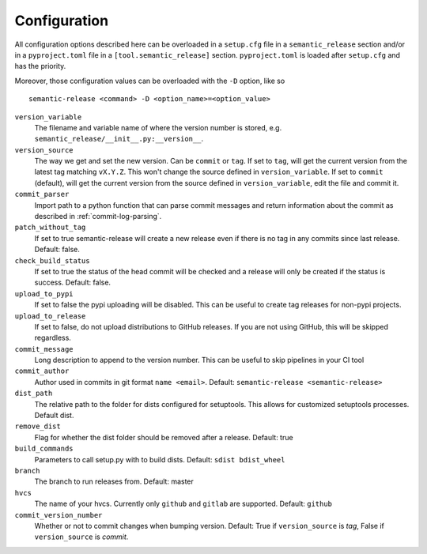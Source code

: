 .. _configuration:

Configuration
-------------

All configuration options described here can be overloaded in a ``setup.cfg``
file in a ``semantic_release`` section and/or in a ``pyproject.toml`` file in
a ``[tool.semantic_release]`` section. ``pyproject.toml`` is loaded after
``setup.cfg`` and has the priority.

Moreover, those configuration values can be overloaded with the ``-D`` option, like so ::

    semantic-release <command> -D <option_name>=<option_value>

``version_variable``
    The filename and variable name of where the
    version number is stored, e.g. ``semantic_release/__init__.py:__version__``.

``version_source``
    The way we get and set the new version. Can be ``commit`` or ``tag``.
    If set to ``tag``, will get the current version from the latest tag matching ``vX.Y.Z``.
    This won't change the source defined in ``version_variable``.
    If set to ``commit`` (default), will get the current version from the source defined
    in ``version_variable``, edit the file and commit it.

``commit_parser``
    Import path to a python function that can parse commit messages and return
    information about the commit as described in :ref:`commit-log-parsing`.

``patch_without_tag``
    If set to true semantic-release will create a new release
    even if there is no tag in any commits since last release. Default: false.

``check_build_status``
    If set to true the status of the head commit will be
    checked and a release will only be created if the status is success. Default: false.

``upload_to_pypi``
    If set to false the pypi uploading will be disabled. This can be useful to create
    tag releases for non-pypi projects.

``upload_to_release``
    If set to false, do not upload distributions to GitHub releases. If you are not using
    GitHub, this will be skipped regardless.

``commit_message``
    Long description to append to the version number. This can be useful to skip
    pipelines in your CI tool

``commit_author``
    Author used in commits in git format ``name <email>``. Default: ``semantic-release <semantic-release>``

``dist_path``
    The relative path to the folder for dists configured for setuptools. This allows for
    customized setuptools processes. Default dist.

``remove_dist``
    Flag for whether the dist folder should be removed after a release. Default: true

``build_commands``
    Parameters to call setup.py with to build dists. Default: ``sdist bdist_wheel``

``branch``
    The branch to run releases from. Default: master

``hvcs``
    The name of your hvcs. Currently only ``github`` and ``gitlab`` are supported.
    Default: ``github``

``commit_version_number``
    Whether or not to commit changes when bumping version.
    Default: True if ``version_source`` is `tag`, False if ``version_source`` is `commit`.
